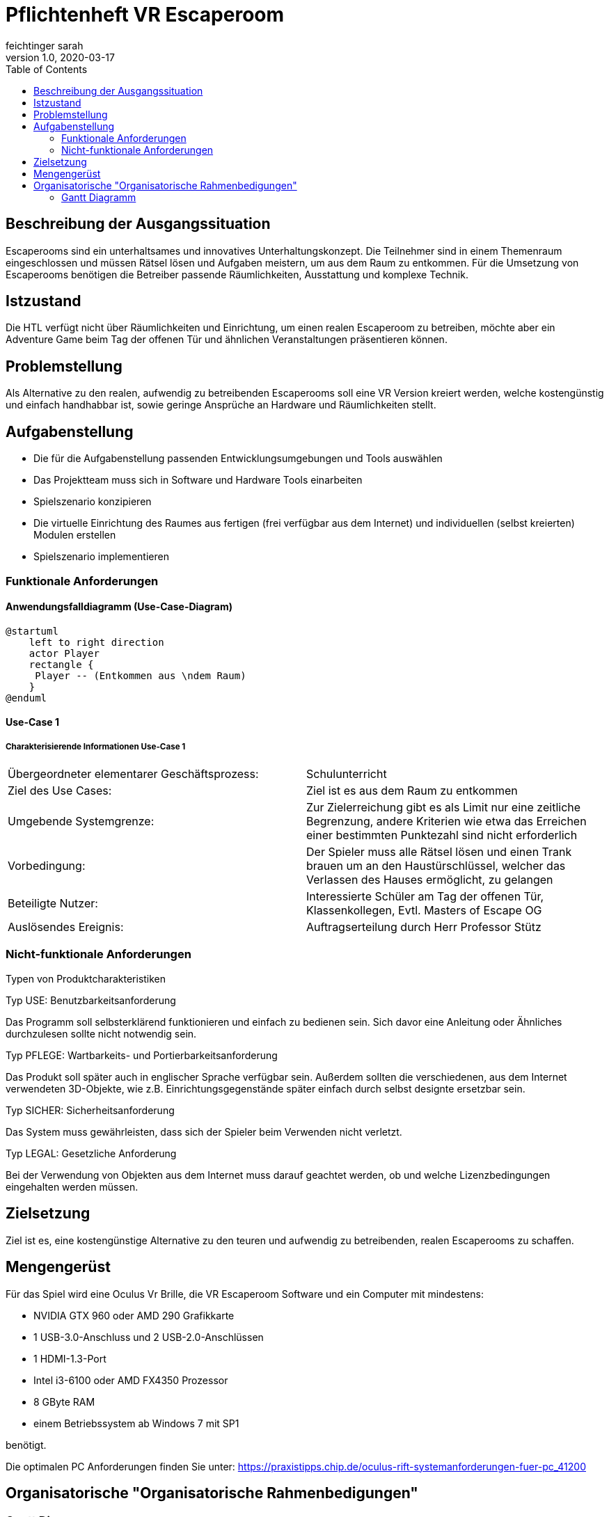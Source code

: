 = Pflichtenheft VR Escaperoom
// Metadata
feichtinger sarah
1.0, 2020-03-17
:sourcedir: ../src/main/java
:icons: font
:toc: left

++++
<link rel="stylesheet"  href="http://cdnjs.cloudflare.com/ajax/libs/font-awesome/4.7.0/css/font-awesome.min.css">
++++
== Beschreibung der Ausgangssituation

Escaperooms sind ein unterhaltsames und innovatives Unterhaltungskonzept. Die Teilnehmer sind in einem Themenraum eingeschlossen und müssen Rätsel lösen und Aufgaben meistern, um aus dem Raum zu entkommen.
Für die Umsetzung von Escaperooms benötigen die Betreiber passende Räumlichkeiten, Ausstattung und komplexe Technik.

== Istzustand

Die HTL verfügt nicht über Räumlichkeiten und Einrichtung, um einen realen Escaperoom zu betreiben, möchte aber ein Adventure
Game beim Tag der offenen Tür und ähnlichen Veranstaltungen präsentieren können.

== Problemstellung

Als Alternative zu den realen, aufwendig zu betreibenden Escaperooms soll eine VR Version kreiert werden, welche kostengünstig
und einfach handhabbar ist, sowie geringe Ansprüche an Hardware und Räumlichkeiten stellt.

== Aufgabenstellung

* Die für die Aufgabenstellung passenden Entwicklungsumgebungen und Tools auswählen
* Das Projektteam muss sich in Software und Hardware Tools einarbeiten
* Spielszenario konzipieren
* Die virtuelle Einrichtung des Raumes aus fertigen (frei verfügbar aus dem Internet) und individuellen (selbst kreierten) Modulen erstellen
* Spielszenario implementieren

=== Funktionale Anforderungen

==== Anwendungsfalldiagramm (Use-Case-Diagram)

[plantuml]
----
@startuml
    left to right direction
    actor Player
    rectangle {
     Player -- (Entkommen aus \ndem Raum)
    }
@enduml
----

==== Use-Case 1

===== Charakterisierende Informationen Use-Case 1

[cols=2]
|===
| Übergeordneter elementarer Geschäftsprozess:
| Schulunterricht

| Ziel des Use Cases:
| Ziel ist es aus dem Raum zu entkommen

| Umgebende Systemgrenze:
| Zur Zielerreichung gibt es als Limit nur eine zeitliche Begrenzung, andere Kriterien wie etwa das Erreichen einer bestimmten Punktezahl sind nicht erforderlich

| Vorbedingung:
| Der Spieler muss alle Rätsel lösen und einen Trank brauen um an den Haustürschlüssel, welcher das Verlassen des Hauses ermöglicht, zu gelangen

| Beteiligte Nutzer:
| Interessierte Schüler am Tag der offenen Tür,
Klassenkollegen,
Evtl. Masters of Escape OG

| Auslösendes Ereignis:
| Auftragserteilung durch Herr Professor Stütz
|===

=== Nicht-funktionale Anforderungen

Typen von Produktcharakteristiken

Typ USE: Benutzbarkeitsanforderung

Das Programm soll selbsterklärend funktionieren und einfach zu bedienen sein.
Sich davor eine Anleitung oder Ähnliches durchzulesen sollte nicht notwendig sein.

Typ PFLEGE: Wartbarkeits- und Portierbarkeitsanforderung

Das Produkt soll später auch in englischer Sprache verfügbar sein.
Außerdem sollten die verschiedenen, aus dem Internet verwendeten 3D-Objekte, wie z.B. Einrichtungsgegenstände später einfach durch selbst designte ersetzbar sein.

Typ SICHER: Sicherheitsanforderung

Das System muss gewährleisten, dass sich der Spieler beim Verwenden nicht verletzt.

Typ LEGAL: Gesetzliche Anforderung

Bei der Verwendung von Objekten aus dem Internet muss darauf geachtet werden, ob und welche Lizenzbedingungen eingehalten werden müssen.

== Zielsetzung

Ziel ist es, eine kostengünstige Alternative zu den teuren und aufwendig zu betreibenden, realen Escaperooms zu schaffen.

== Mengengerüst

Für das Spiel wird eine Oculus Vr Brille, die VR Escaperoom Software und ein Computer mit mindestens:

* NVIDIA GTX 960 oder AMD 290 Grafikkarte
* 1 USB-3.0-Anschluss und 2 USB-2.0-Anschlüssen
* 1 HDMI-1.3-Port
* Intel i3-6100 oder AMD FX4350 Prozessor
* 8 GByte RAM
* einem Betriebssystem ab Windows 7 mit SP1

benötigt.

Die optimalen PC Anforderungen finden Sie unter: https://praxistipps.chip.de/oculus-rift-systemanforderungen-fuer-pc_41200

== Organisatorische "Organisatorische Rahmenbedigungen"

=== Gantt Diagramm

[plantuml,gantt-proto,png]
----
@startgantt
project starts the 2020/03/18
[Pflichtenheft] lasts 1 days
[Rezepte Erfinden] lasts 9 days
[Grundspielprinzip] lasts 3 days
[Kessel Design] lasts 1 day
[Spielprinzip mit Zutaten] lasts 34 days
[Haus bauen] lasts 38 days
[Rätsel einbauen] lasts 38 days
[Zutaten Design] lasts 30 days
[Inneneinrichtung] lasts 44 days
[Verbesserungen/Deteils] lasts 5 days


[Rezepte Erfinden] starts on 2020/03/19
[Verbesserungen/Deteils] starts on 2020/06/01
[Spielprinzip mit Zutaten] starts at [Grundspielprinzip]'s end
[Zutaten Design] starts at [Kessel Design]'s end
[Inneneinrichtung] starts at [Zutaten Design]'s end
[Haus bauen] starts at [Spielprinzip mit Zutaten]'s end
[Rätsel einbauen] starts at [Spielprinzip mit Zutaten]'s end

[Pflichtenheft] is colored in Fuchsia/FireBrick
[Rezepte Erfinden] is colored in Fuchsia/FireBrick
[Grundspielprinzip] is colored in FireBrick/Coral
[Spielprinzip mit Zutaten] is colored in Lavender/LightBlue
[Haus bauen] is colored in Lavender/LightBlue
[Rätsel einbauen] is colored in Lavender/LightBlue
[Verbesserungen/Deteils] is colored in Lavender/LightBlue
@endgantt
----

blau: Allgemein,
pink: Sarah,
rot: Felix,
grün: Daniela,